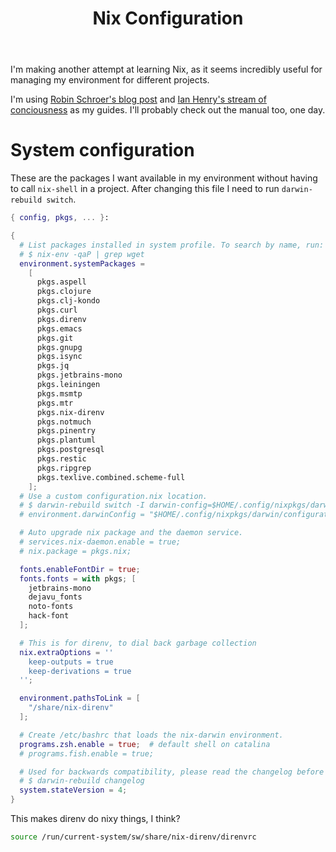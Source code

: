 #+title: Nix Configuration

I'm making another attempt at learning Nix, as it seems incredibly
useful for managing my environment for different projects.

I'm using [[https://blog.sulami.xyz/posts/nix-for-developers/][Robin Schroer's blog post]] and [[https://ianthehenry.com/posts/how-to-learn-nix/][Ian Henry's stream of
conciousness]] as my guides. I'll probably check out the manual too, one
day.

* System configuration

These are the packages I want available in my environment without
having to call =nix-shell= in a project. After changing this file I
need to run =darwin-rebuild switch=.

#+begin_src nix :tangle ~/.nixpkgs/darwin-configuration.nix :mkdirp t
{ config, pkgs, ... }:

{
  # List packages installed in system profile. To search by name, run:
  # $ nix-env -qaP | grep wget
  environment.systemPackages =
    [
      pkgs.aspell
      pkgs.clojure
      pkgs.clj-kondo
      pkgs.curl
      pkgs.direnv
      pkgs.emacs
      pkgs.git
      pkgs.gnupg
      pkgs.isync
      pkgs.jq
      pkgs.jetbrains-mono
      pkgs.leiningen
      pkgs.msmtp
      pkgs.mtr
      pkgs.nix-direnv
      pkgs.notmuch
      pkgs.pinentry
      pkgs.plantuml
      pkgs.postgresql
      pkgs.restic
      pkgs.ripgrep
      pkgs.texlive.combined.scheme-full
    ];
  # Use a custom configuration.nix location.
  # $ darwin-rebuild switch -I darwin-config=$HOME/.config/nixpkgs/darwin/configuration.nix
  # environment.darwinConfig = "$HOME/.config/nixpkgs/darwin/configuration.nix";

  # Auto upgrade nix package and the daemon service.
  # services.nix-daemon.enable = true;
  # nix.package = pkgs.nix;

  fonts.enableFontDir = true;
  fonts.fonts = with pkgs; [
    jetbrains-mono
    dejavu_fonts
    noto-fonts
    hack-font
  ];

  # This is for direnv, to dial back garbage collection
  nix.extraOptions = ''
    keep-outputs = true
    keep-derivations = true
  '';

  environment.pathsToLink = [
    "/share/nix-direnv"
  ];

  # Create /etc/bashrc that loads the nix-darwin environment.
  programs.zsh.enable = true;  # default shell on catalina
  # programs.fish.enable = true;

  # Used for backwards compatibility, please read the changelog before changing.
  # $ darwin-rebuild changelog
  system.stateVersion = 4;
}
#+end_src

This makes direnv do nixy things, I think?

#+begin_src sh :tangle ~/.direnvrc
source /run/current-system/sw/share/nix-direnv/direnvrc
#+end_src
